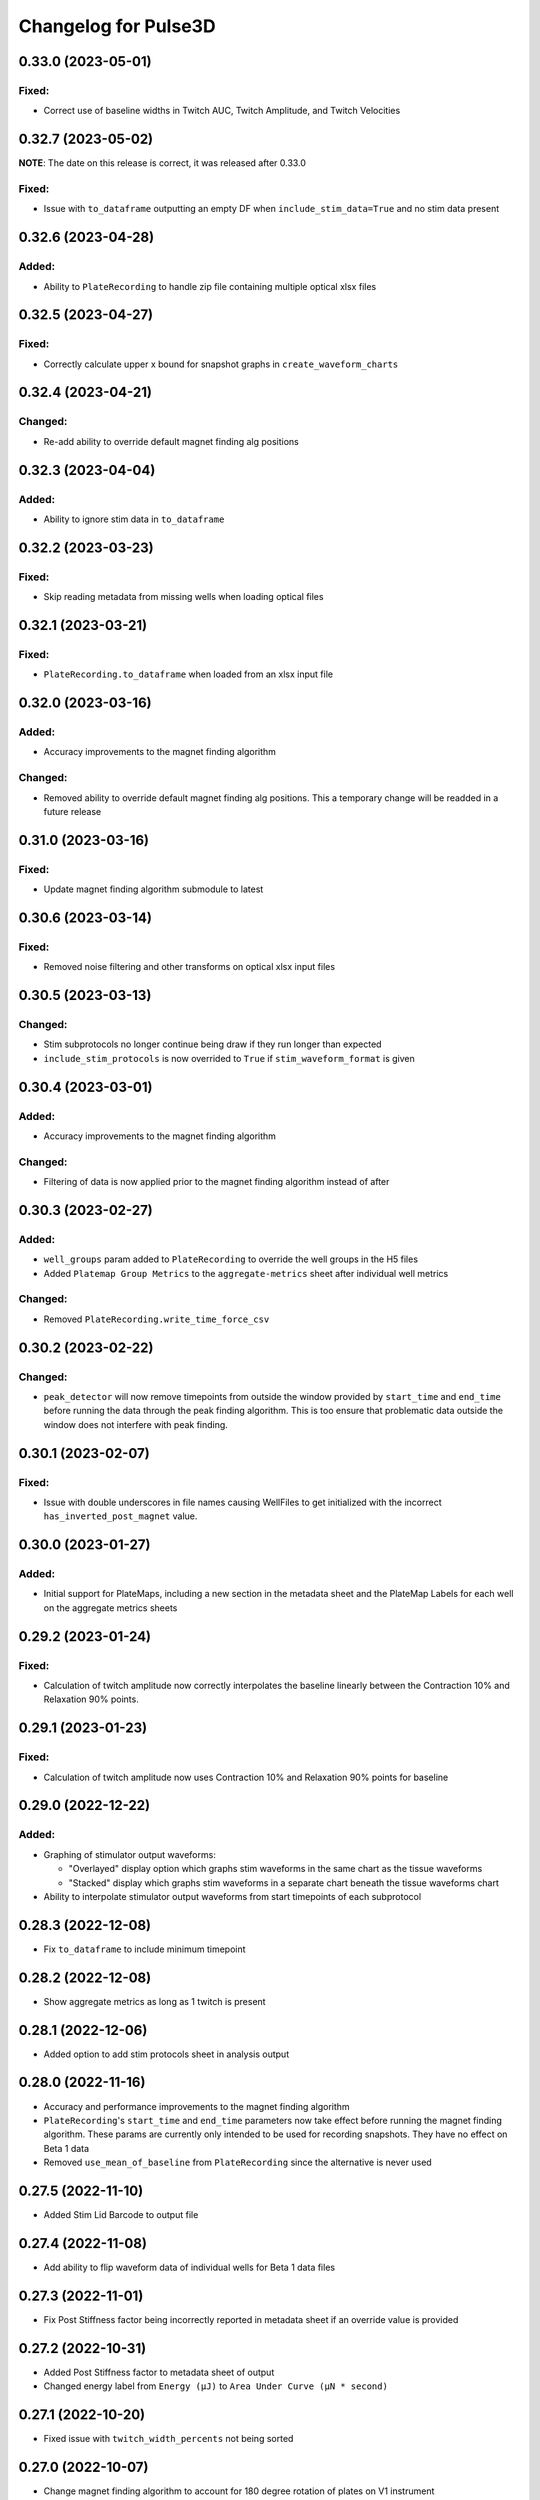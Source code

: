 Changelog for Pulse3D
=====================

0.33.0 (2023-05-01)
-------------------

Fixed:
^^^^^^
- Correct use of baseline widths in Twitch AUC, Twitch Amplitude, and Twitch Velocities


0.32.7 (2023-05-02)
-------------------

**NOTE**: The date on this release is correct, it was released after 0.33.0

Fixed:
^^^^^^
- Issue with ``to_dataframe`` outputting an empty DF when ``include_stim_data=True`` and no stim data present


0.32.6 (2023-04-28)
-------------------

Added:
^^^^^^
- Ability to ``PlateRecording`` to handle zip file containing multiple optical xlsx files


0.32.5 (2023-04-27)
-------------------

Fixed:
^^^^^^
- Correctly calculate upper x bound for snapshot graphs in ``create_waveform_charts``


0.32.4 (2023-04-21)
-------------------

Changed:
^^^^^^^^
- Re-add ability to override default magnet finding alg positions


0.32.3 (2023-04-04)
-------------------

Added:
^^^^^^
- Ability to ignore stim data in ``to_dataframe``


0.32.2 (2023-03-23)
-------------------

Fixed:
^^^^^^
- Skip reading metadata from missing wells when loading optical files


0.32.1 (2023-03-21)
-------------------

Fixed:
^^^^^^
- ``PlateRecording.to_dataframe`` when loaded from an xlsx input file


0.32.0 (2023-03-16)
-------------------

Added:
^^^^^^
- Accuracy improvements to the magnet finding algorithm

Changed:
^^^^^^^^
- Removed ability to override default magnet finding alg positions. This a temporary change will be readded in a future release


0.31.0 (2023-03-16)
-------------------

Fixed:
^^^^^^
- Update magnet finding algorithm submodule to latest


0.30.6 (2023-03-14)
-------------------

Fixed:
^^^^^^
- Removed noise filtering and other transforms on optical xlsx input files


0.30.5 (2023-03-13)
-------------------

Changed:
^^^^^^^^
- Stim subprotocols no longer continue being draw if they run longer than expected
- ``include_stim_protocols`` is now overrided to ``True`` if ``stim_waveform_format`` is given



0.30.4 (2023-03-01)
-------------------

Added:
^^^^^^
- Accuracy improvements to the magnet finding algorithm

Changed:
^^^^^^^^
- Filtering of data is now applied prior to the magnet finding algorithm instead of after


0.30.3 (2023-02-27)
-------------------

Added:
^^^^^^
- ``well_groups`` param added to ``PlateRecording`` to override the well groups in the H5 files
- Added ``Platemap Group Metrics`` to the  ``aggregate-metrics`` sheet after individual well metrics

Changed:
^^^^^^^^
- Removed ``PlateRecording.write_time_force_csv``


0.30.2 (2023-02-22)
-------------------

Changed:
^^^^^^^^
- ``peak_detector`` will now remove timepoints from outside the window provided by ``start_time`` and
  ``end_time`` before running the data through the peak finding algorithm. This is too ensure that problematic
  data outside the window does not interfere with peak finding.


0.30.1 (2023-02-07)
-------------------

Fixed:
^^^^^^
- Issue with double underscores in file names causing WellFiles to get initialized with the incorrect
  ``has_inverted_post_magnet`` value.


0.30.0 (2023-01-27)
-------------------

Added:
^^^^^^
- Initial support for PlateMaps, including a new section in the metadata sheet and the PlateMap Labels for
  each well on the aggregate metrics sheets


0.29.2 (2023-01-24)
-------------------

Fixed:
^^^^^^
- Calculation of twitch amplitude now correctly interpolates the baseline linearly between the
  Contraction 10% and Relaxation 90% points.


0.29.1 (2023-01-23)
-------------------

Fixed:
^^^^^^
- Calculation of twitch amplitude now uses Contraction 10% and Relaxation 90% points for baseline


0.29.0 (2022-12-22)
-------------------

Added:
^^^^^^
- Graphing of stimulator output waveforms:

  - "Overlayed" display option which graphs stim waveforms in the same chart as the tissue waveforms
  - "Stacked" display which graphs stim waveforms in a separate chart beneath the tissue waveforms chart

- Ability to interpolate stimulator output waveforms from start timepoints of each subprotocol


0.28.3 (2022-12-08)
-------------------
- Fix ``to_dataframe`` to include minimum timepoint

0.28.2 (2022-12-08)
-------------------
- Show aggregate metrics as long as 1 twitch is present

0.28.1 (2022-12-06)
-------------------
- Added option to add stim protocols sheet in analysis output

0.28.0 (2022-11-16)
-------------------
- Accuracy and performance improvements to the magnet finding algorithm
- ``PlateRecording``'s ``start_time`` and ``end_time`` parameters now take effect before running the magnet finding algorithm.
  These params are currently only intended to be used for recording snapshots. They have no effect on Beta 1 data
- Removed ``use_mean_of_baseline`` from ``PlateRecording`` since the alternative is never used

0.27.5 (2022-11-10)
-------------------
- Added Stim Lid Barcode to output file

0.27.4 (2022-11-08)
-------------------
- Add ability to flip waveform data of individual wells for Beta 1 data files

0.27.3 (2022-11-01)
-------------------
- Fix Post Stiffness factor being incorrectly reported in metadata sheet if an override value is provided

0.27.2 (2022-10-31)
-------------------
- Added Post Stiffness factor to metadata sheet of output
- Changed energy label from ``Energy (μJ)`` to ``Area Under Curve (μN * second)``

0.27.1 (2022-10-20)
-------------------
- Fixed issue with ``twitch_width_percents`` not being sorted

0.27.0 (2022-10-07)
-------------------
- Change magnet finding algorithm to account for 180 degree rotation of plates on V1 instrument
- Fix issue with trying to grab barcode from calibration files

0.26.1 (2022-10-05)
-------------------
- Added ability to pass kwargs to use in ``PlateRecording`` initialization through ``PlateRecording.from_directory``

0.26.0 (2022-10-04)
-------------------
- Added stiffness factor loading from barcode, and option to override the stiffness factor of the barcode
- Added ``Time From Peak to Relaxation 10 (seconds)`` to default output

0.25.4 (2022-09-20)
- Added new normalize_y_axis param to disable or enable y axis normalization

0.25.3 (2022-09-15)
-------------------
- Added support for multiple optical files in a zip folder

0.25.2 (2022-09-14)
-------------------
- Add static method ``from_dataframe`` to PlateRecording
- Add ``_load_dataframe`` method to PlateRecording
- Add ``get_windowed_peaks_valleys`` to peak_detection
- Changed ``continuous-waveforms`` excel sheet to begin at start of window of analysis if given, else 0

0.25.1 (2022-08-25)
-------------------
- Add twitch_widths to ``TwitchVelocity`` and ``TwitchAUC``

0.25.0 (2022-08-23)
-------------------
- Added the option to set custom y-axis for output graphs

0.24.9 (2022-08-23)
-------------------
- Added ``to_dataframe`` method to PlateRecording

0.24.8 (2022-08-15)
-------------------
- Added write_xlsx handling of single number input for width and prominence factors

0.24.7 (2022-08-10)
-------------------
- Added end_time and start_time params for PlateRecording class
- Added width and prominence factor to Pulse3D documentation

0.24.6 (2022-08-01)
-------------------
- Added width and prominence factors to API. Can now be called from the binder inside the write_excel function

0.24.5 (2022-07-14)
-------------------
- Added updated image for the twitch metrics diagram used in the documentation
- Added ability for user to add any twitch width instead of only multiples of 5
- Fixed delayed recording bug

0.24.4 (2022-07-12)
-------------------
- Added ``baseline_widths_to_use`` to ``write_xlsx`` args to replace existing baseline metric
- Default baseline metric changed to C10 and R90

0.24.1 (2022-06-21)
-------------------
- Rename constant for UUID value
- Add Apple M1 chip support


0.24.0 (2022-06-17)
-------------------
- Add support for V1 Mantarray data files


0.23.9 (2022-06-08)
-------------------
- Change ``write_xlsx`` to return name of generated output file


0.23.8 (2022-05-12)
-------------------
- Updated column and index values to well names and seconds for write_time_force_csv method

0.23.7 (2022-05-11)
-------------------
- Add write_time_force_csv method to PlateRecording
- Updated diagram png

0.23.6 (2022-04-14)
-------------------
- Fixed issue where desired twitch widths weren't being output in aggregate metrics sheet
- Fixed code snippets in documentation
- Changed output file name to include input file name
- Removed ``name`` param of ``write_xlsx`` function

0.23.5 (2022-04-07)
-------------------
- Added metadata for stim barcode

0.23.4 (2022-03-10)
-------------------
- Fix optical recording file loading
- Change indexing into excel spreadsheet rows

0.23.3 (2022-02-11)
-------------------
- Fix Beta 2 files analysis speed up

0.23.2 (2022-02-11)
-------------------
- Optimize metrics functions, lexsort issues, and dataframe pre-processing

0.23.1 (2022-02-11)
-------------------
- Fix Beta 2 files analysis speed up

0.23.0 (2022-02-10)
-------------------
- 10x speed up for analysis of Beta 2 files

0.22.4 (2022-02-09)
-------------------
- Add Beta 2 metadata UUIDs

0.22.3 (2022-02-09)
-------------------
- sort_index, not sort_value

0.22.2 (2022-02-09)
-------------------
- sort_index

0.22.1 (2022-02-09)
-------------------
- Convert time_points to pd.Series

0.22.0 (2022-02-07)
-------------------
- Incorporate windowed waveform-analysis

0.21.1 (2022-01-12)
-------------------
- Parameterized `peak_detection.peak_detector` for minimum prominence and width scaling
- Changed default scaling factors to make peak-finding more sensitive

0.20.2 (2022-01-12)
-------------------
- Fixed install issues

0.20.1 (2022-01-11)
-------------------
- Improved magnet finding algorithm performance

0.20.0 (2022-01-07)
-------------------
- Added Beta 2.2 support
- Fixed conversion of Beta 2.2 position data to force

0.19.0 (2021-12-08)
-------------------
- refactor, rename

0.18.1 (2021-10-20)
-------------------
- Fixed offset peak detection

0.17.1 (2021-09-24)
-------------------
- SkM metrics

0.16.1 (2021-07-21)
-------------------
- Multi zip

0.15.0 (2021-04-27)
-------------------
- Added Twitch Interval Irregularity metric to the per twitch metrics page and the aggregate metrics page


0.14.0 (2021-04-20)
-------------------
- Added Twitch Width metrics to the per twitch metrics sheet and aggregate metrics sheet
- Added Twitch Contraction adn Relaxation Coordinates to the per twitch metrics sheet
- Fixed twitch directionality to default to point upwards for force data


0.13.3 (2021-04-05)
-------------------
- Ignore hidden files when listing platereading files


0.13.2 (2021-03-29)
-------------------
- Bumped version to refresh MyBinder cache


0.13.1 (2021-03-23)
-------------------
- Bumped version to refresh MyBinder cache


0.13.0 (2021-03-19)
-------------------
- Added ability to analyze multiple recordings at once by traversing subdirectories


0.12.0 (2021-03-18)
-------------------
- Incorporated v0.7.0 of waveform-analysis, changing the units of metrics to force


0.11.0 (2021-03-03)
-------------------
- Added Twitch Relaxation Velocity and Contraction Velocity metrics to per twitch metrics sheet and aggregate metrics sheet


0.10.3 (2021-02-24)
-------------------
- Testing new publish workflow


0.10.2 (2021-02-17)
-------------------
- Incorporated v0.5.11 of waveform-analysis, patching some issues with peak detection


0.10.1 (2021-01-19)
-------------------
- Bumped Docker Container to 3.9.1-slim-buster
- Added message in Jupyter Notebook if not running the latest version


0.10.0 (2021-01-15)
-------------------
- Added twitch frequencies chart excel sheet.
- Added force frequency relationship chart excel sheet.


0.9.0 (2021-01-06)
------------------
- Added Area Under the Curve metric to per twitch metrics sheet and aggregate metrics sheet
- Fixed issue with interpolation values outside of the given boundaries for optical data.


0.8.2 (2020-12-29)
------------------

- Fixed issue with getting the incorrect well index from the well name for optical data.


0.8.1 (2020-12-20)
------------------

- Added Python 3.9 support.
- Added steps to documentation explaining how to analyze multiple zip files.
- Changed formatting of .xlsx output file names to match input the formatting
  of the input file names. A discrepancy still exists between the input and
  output file names, however.
- Added excel sheet for per twitch metrics.


0.8.0 (2020-11-11)
------------------

- Added excel sheet for full length charts.
- Fixed issue with pure noise files causing errors.


0.7.3 (2020-11-05)
------------------

- Fixed issue with twitches point up field for optical data.
- Fixed case sensitivity issue ('y' and 'Y' both work now).
- Fixed issue causing change of chart bounds to be tedious.
- Fixed Y axis label for optical data (now 'Post Displacement (microns)').
- Fixed many of the issues causing two consecutive relaxations to be
  detected incorrectly.
- Fixed interpolation bugs.
- Fixed documentation issues.
- Changed Sampling / Frame Rate from period in seconds to a rate in Hz.


0.7.1 (2020-10-20)
------------------

- Fixed issue with markers in optical data charts.


0.7.0 (2020-10-15)
------------------

- Added ability to analyze optical data entered in an excel template.
- Added firmware version to excel metadata sheet.


0.6.0 (2020-10-07)
------------------

- Added numbered steps to getting started documentation.
- Added ``contiuous-waveform-plots`` sheet to excel file generation.
  Currently, the only format for chart creation is a <= 10 second "snapshot" of
  the middle data points. It shows waveforms as well as Contraction and
  Relaxation markers on twitches.
- Added access to reference sensor data.
- Added performance improvements for accessing raw data.
- Added ability to upload zip files to Jupyter and updated ``Getting Started``
  documentation to show how to do so.
- Changed all interpolation to 100 Hz.
- Changed default filter for 1600 µs sampling period from Bessel Lowpass 30Hz
  to Butterworth Lowpass 30Hz.
- Fixed peak detection algorithm so it is less likely to report two
  contractions/relaxations of a twitch in a row.


0.5.0 (2020-09-21)
------------------

- Added logging to ``write_xlsx``.
- Added backwards compatibility with H5 file versions >= ``0.1.1``.


0.4.1 (2020-09-16)
------------------

- Added Jupyter getting started documentation.


0.4.0 (2020-09-16)
------------------

- Added support for MyBinder.
- Added Peak Detection Error handling.
- Added function to create stacked plot.


0.3.0 (2020-09-09)
------------------

- Added generation of Excel file with continuous waveform and aggregate metrics.
- Added SDK version number to metadata sheet in Excel file.
